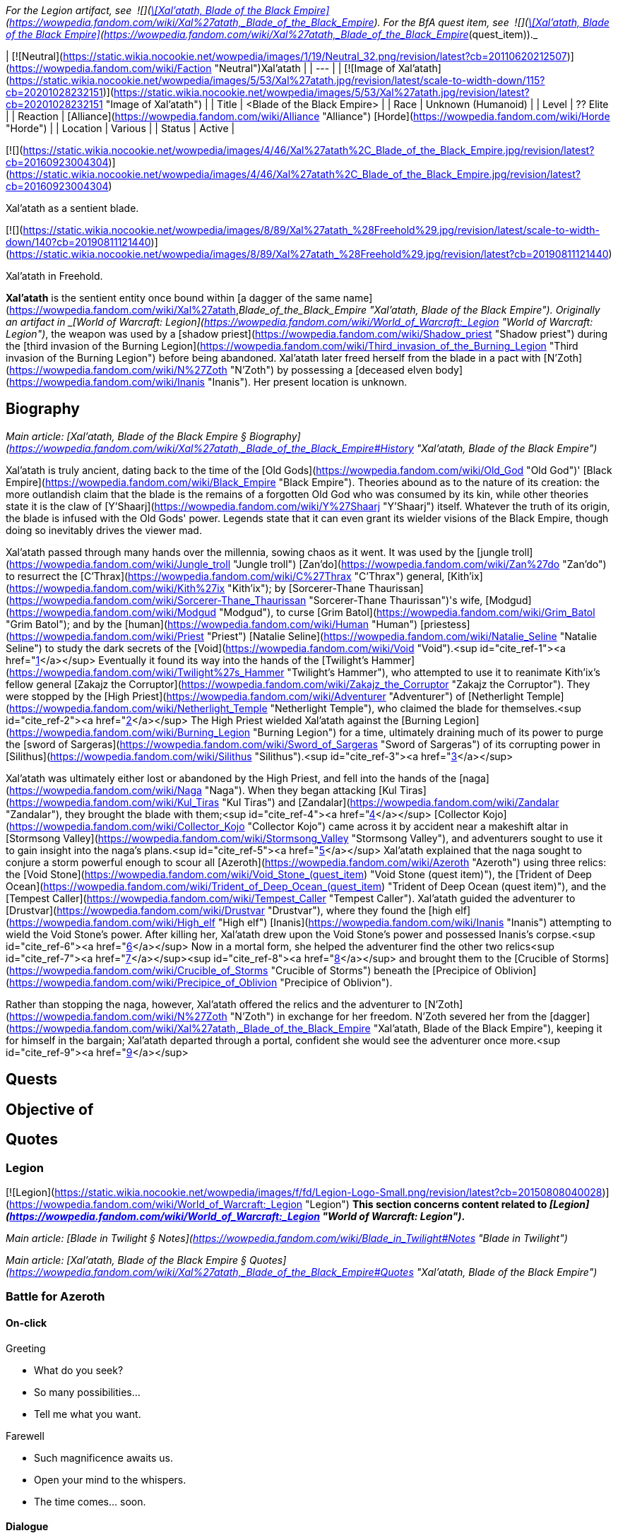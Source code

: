 _For the Legion artifact, see  ![](https://static.wikia.nocookie.net/wowpedia/images/8/81/Inv_knife_1h_artifactcthun_d_01.png/revision/latest/scale-to-width-down/16?cb=20151208214717)[\[Xal'atath, Blade of the Black Empire\]](https://wowpedia.fandom.com/wiki/Xal%27atath,_Blade_of_the_Black_Empire). For the BfA quest item, see  ![](https://static.wikia.nocookie.net/wowpedia/images/8/81/Inv_knife_1h_artifactcthun_d_01.png/revision/latest/scale-to-width-down/16?cb=20151208214717)[\[Xal'atath, Blade of the Black Empire\]](https://wowpedia.fandom.com/wiki/Xal%27atath,_Blade_of_the_Black_Empire_(quest_item))._

| [![Neutral](https://static.wikia.nocookie.net/wowpedia/images/1/19/Neutral_32.png/revision/latest?cb=20110620212507)](https://wowpedia.fandom.com/wiki/Faction "Neutral")Xal'atath |
| --- |
| [![Image of Xal'atath](https://static.wikia.nocookie.net/wowpedia/images/5/53/Xal%27atath.jpg/revision/latest/scale-to-width-down/115?cb=20201028232151)](https://static.wikia.nocookie.net/wowpedia/images/5/53/Xal%27atath.jpg/revision/latest?cb=20201028232151 "Image of Xal'atath") |
| Title | <Blade of the Black Empire> |
| Race | Unknown (Humanoid) |
| Level | ?? Elite |
| Reaction | [Alliance](https://wowpedia.fandom.com/wiki/Alliance "Alliance") [Horde](https://wowpedia.fandom.com/wiki/Horde "Horde") |
| Location | Various |
| Status | Active |

[![](https://static.wikia.nocookie.net/wowpedia/images/4/46/Xal%27atath%2C_Blade_of_the_Black_Empire.jpg/revision/latest?cb=20160923004304)](https://static.wikia.nocookie.net/wowpedia/images/4/46/Xal%27atath%2C_Blade_of_the_Black_Empire.jpg/revision/latest?cb=20160923004304)

Xal'atath as a sentient blade.

[![](https://static.wikia.nocookie.net/wowpedia/images/8/89/Xal%27atath_%28Freehold%29.jpg/revision/latest/scale-to-width-down/140?cb=20190811121440)](https://static.wikia.nocookie.net/wowpedia/images/8/89/Xal%27atath_%28Freehold%29.jpg/revision/latest?cb=20190811121440)

Xal'atath in Freehold.

**Xal'atath** is the sentient entity once bound within [a dagger of the same name](https://wowpedia.fandom.com/wiki/Xal%27atath,_Blade_of_the_Black_Empire "Xal'atath, Blade of the Black Empire"). Originally an artifact in _[World of Warcraft: Legion](https://wowpedia.fandom.com/wiki/World_of_Warcraft:_Legion "World of Warcraft: Legion")_, the weapon was used by a [shadow priest](https://wowpedia.fandom.com/wiki/Shadow_priest "Shadow priest") during the [third invasion of the Burning Legion](https://wowpedia.fandom.com/wiki/Third_invasion_of_the_Burning_Legion "Third invasion of the Burning Legion") before being abandoned. Xal'atath later freed herself from the blade in a pact with [N'Zoth](https://wowpedia.fandom.com/wiki/N%27Zoth "N'Zoth") by possessing a [deceased elven body](https://wowpedia.fandom.com/wiki/Inanis "Inanis"). Her present location is unknown.

## Biography

_Main article: [Xal'atath, Blade of the Black Empire § Biography](https://wowpedia.fandom.com/wiki/Xal%27atath,_Blade_of_the_Black_Empire#History "Xal'atath, Blade of the Black Empire")_

Xal'atath is truly ancient, dating back to the time of the [Old Gods](https://wowpedia.fandom.com/wiki/Old_God "Old God")' [Black Empire](https://wowpedia.fandom.com/wiki/Black_Empire "Black Empire"). Theories abound as to the nature of its creation: the more outlandish claim that the blade is the remains of a forgotten Old God who was consumed by its kin, while other theories state it is the claw of [Y'Shaarj](https://wowpedia.fandom.com/wiki/Y%27Shaarj "Y'Shaarj") itself. Whatever the truth of its origin, the blade is infused with the Old Gods' power. Legends state that it can even grant its wielder visions of the Black Empire, though doing so inevitably drives the viewer mad.

Xal'atath passed through many hands over the millennia, sowing chaos as it went. It was used by the [jungle troll](https://wowpedia.fandom.com/wiki/Jungle_troll "Jungle troll") [Zan'do](https://wowpedia.fandom.com/wiki/Zan%27do "Zan'do") to resurrect the [C'Thrax](https://wowpedia.fandom.com/wiki/C%27Thrax "C'Thrax") general, [Kith'ix](https://wowpedia.fandom.com/wiki/Kith%27ix "Kith'ix"); by [Sorcerer-Thane Thaurissan](https://wowpedia.fandom.com/wiki/Sorcerer-Thane_Thaurissan "Sorcerer-Thane Thaurissan")'s wife, [Modgud](https://wowpedia.fandom.com/wiki/Modgud "Modgud"), to curse [Grim Batol](https://wowpedia.fandom.com/wiki/Grim_Batol "Grim Batol"); and by the [human](https://wowpedia.fandom.com/wiki/Human "Human") [priestess](https://wowpedia.fandom.com/wiki/Priest "Priest") [Natalie Seline](https://wowpedia.fandom.com/wiki/Natalie_Seline "Natalie Seline") to study the dark secrets of the [Void](https://wowpedia.fandom.com/wiki/Void "Void").<sup id="cite_ref-1"><a href="https://wowpedia.fandom.com/wiki/Xal%27atath#cite_note-1">[1]</a></sup> Eventually it found its way into the hands of the [Twilight's Hammer](https://wowpedia.fandom.com/wiki/Twilight%27s_Hammer "Twilight's Hammer"), who attempted to use it to reanimate Kith'ix's fellow general [Zakajz the Corruptor](https://wowpedia.fandom.com/wiki/Zakajz_the_Corruptor "Zakajz the Corruptor"). They were stopped by the [High Priest](https://wowpedia.fandom.com/wiki/Adventurer "Adventurer") of [Netherlight Temple](https://wowpedia.fandom.com/wiki/Netherlight_Temple "Netherlight Temple"), who claimed the blade for themselves.<sup id="cite_ref-2"><a href="https://wowpedia.fandom.com/wiki/Xal%27atath#cite_note-2">[2]</a></sup> The High Priest wielded Xal'atath against the [Burning Legion](https://wowpedia.fandom.com/wiki/Burning_Legion "Burning Legion") for a time, ultimately draining much of its power to purge the [sword of Sargeras](https://wowpedia.fandom.com/wiki/Sword_of_Sargeras "Sword of Sargeras") of its corrupting power in [Silithus](https://wowpedia.fandom.com/wiki/Silithus "Silithus").<sup id="cite_ref-3"><a href="https://wowpedia.fandom.com/wiki/Xal%27atath#cite_note-3">[3]</a></sup>

Xal'atath was ultimately either lost or abandoned by the High Priest, and fell into the hands of the [naga](https://wowpedia.fandom.com/wiki/Naga "Naga"). When they began attacking [Kul Tiras](https://wowpedia.fandom.com/wiki/Kul_Tiras "Kul Tiras") and [Zandalar](https://wowpedia.fandom.com/wiki/Zandalar "Zandalar"), they brought the blade with them;<sup id="cite_ref-4"><a href="https://wowpedia.fandom.com/wiki/Xal%27atath#cite_note-4">[4]</a></sup> [Collector Kojo](https://wowpedia.fandom.com/wiki/Collector_Kojo "Collector Kojo") came across it by accident near a makeshift altar in [Stormsong Valley](https://wowpedia.fandom.com/wiki/Stormsong_Valley "Stormsong Valley"), and adventurers sought to use it to gain insight into the naga's plans.<sup id="cite_ref-5"><a href="https://wowpedia.fandom.com/wiki/Xal%27atath#cite_note-5">[5]</a></sup> Xal'atath explained that the naga sought to conjure a storm powerful enough to scour all [Azeroth](https://wowpedia.fandom.com/wiki/Azeroth "Azeroth") using three relics: the [Void Stone](https://wowpedia.fandom.com/wiki/Void_Stone_(quest_item) "Void Stone (quest item)"), the [Trident of Deep Ocean](https://wowpedia.fandom.com/wiki/Trident_of_Deep_Ocean_(quest_item) "Trident of Deep Ocean (quest item)"), and the [Tempest Caller](https://wowpedia.fandom.com/wiki/Tempest_Caller "Tempest Caller"). Xal'atath guided the adventurer to [Drustvar](https://wowpedia.fandom.com/wiki/Drustvar "Drustvar"), where they found the [high elf](https://wowpedia.fandom.com/wiki/High_elf "High elf") [Inanis](https://wowpedia.fandom.com/wiki/Inanis "Inanis") attempting to wield the Void Stone's power. After killing her, Xal'atath drew upon the Void Stone's power and possessed Inanis's corpse.<sup id="cite_ref-6"><a href="https://wowpedia.fandom.com/wiki/Xal%27atath#cite_note-6">[6]</a></sup> Now in a mortal form, she helped the adventurer find the other two relics<sup id="cite_ref-7"><a href="https://wowpedia.fandom.com/wiki/Xal%27atath#cite_note-7">[7]</a></sup><sup id="cite_ref-8"><a href="https://wowpedia.fandom.com/wiki/Xal%27atath#cite_note-8">[8]</a></sup> and brought them to the [Crucible of Storms](https://wowpedia.fandom.com/wiki/Crucible_of_Storms "Crucible of Storms") beneath the [Precipice of Oblivion](https://wowpedia.fandom.com/wiki/Precipice_of_Oblivion "Precipice of Oblivion").

Rather than stopping the naga, however, Xal'atath offered the relics and the adventurer to [N'Zoth](https://wowpedia.fandom.com/wiki/N%27Zoth "N'Zoth") in exchange for her freedom. N'Zoth severed her from the [dagger](https://wowpedia.fandom.com/wiki/Xal%27atath,_Blade_of_the_Black_Empire "Xal'atath, Blade of the Black Empire"), keeping it for himself in the bargain; Xal'atath departed through a portal, confident she would see the adventurer once more.<sup id="cite_ref-9"><a href="https://wowpedia.fandom.com/wiki/Xal%27atath#cite_note-9">[9]</a></sup>

## Quests

## Objective of

## Quotes

### Legion

[![Legion](https://static.wikia.nocookie.net/wowpedia/images/f/fd/Legion-Logo-Small.png/revision/latest?cb=20150808040028)](https://wowpedia.fandom.com/wiki/World_of_Warcraft:_Legion "Legion") **This section concerns content related to _[Legion](https://wowpedia.fandom.com/wiki/World_of_Warcraft:_Legion "World of Warcraft: Legion")_.**

_Main article: [Blade in Twilight § Notes](https://wowpedia.fandom.com/wiki/Blade_in_Twilight#Notes "Blade in Twilight")_

_Main article: [Xal'atath, Blade of the Black Empire § Quotes](https://wowpedia.fandom.com/wiki/Xal%27atath,_Blade_of_the_Black_Empire#Quotes "Xal'atath, Blade of the Black Empire")_

### Battle for Azeroth

#### On-click

Greeting

-   What do you seek?
-   So many possibilities...
-   Tell me what you want.

Farewell

-   Such magnificence awaits us.
-   Open your mind to the whispers.
-   The time comes... soon.

#### Dialogue

_Main article: [Every Little Death Helps#Notes](https://wowpedia.fandom.com/wiki/Every_Little_Death_Helps#Notes "Every Little Death Helps")_

_Main article: [Every Little Death Helps (priest)#Notes](https://wowpedia.fandom.com/wiki/Every_Little_Death_Helps_(priest)#Notes "Every Little Death Helps (priest)")_

_Main article: [Unintended Consequences#Notes](https://wowpedia.fandom.com/wiki/Unintended_Consequences#Notes "Unintended Consequences")_

_Main article: [Unintended Consequences (priest)#Notes](https://wowpedia.fandom.com/wiki/Unintended_Consequences_(priest)#Notes "Unintended Consequences (priest)")_

_Main article: [The Pirate's Treasure#Notes](https://wowpedia.fandom.com/wiki/The_Pirate%27s_Treasure#Notes "The Pirate's Treasure")_

_Main article: [The Tempest Crown#Notes](https://wowpedia.fandom.com/wiki/The_Tempest_Crown#Notes "The Tempest Crown")_

_Main article: [Twist the Knife#Notes](https://wowpedia.fandom.com/wiki/Twist_the_Knife#Notes "Twist the Knife")_

#### Gossip

Drustvar

Let us hurry. The whispers grow more insistent.

Freehold

Are you ready for what comes next?

## Notes and trivia

-   In the [Patch 8.6.7.5309](https://wowpedia.fandom.com/wiki/Patch_8.6.7.5309 "Patch 8.6.7.5309") joke patch notes, Blizzard declared that Knaifu has been renamed "[Bae](https://www.urbandictionary.com/define.php?term=B%C3%A6) [Blade](http://en.wikipedia.org/wiki/Beyblade_(toy) "wikipedia:Beyblade (toy)")." Blizzard has also used the term "knife friend".<sup id="cite_ref-11"><a href="https://wowpedia.fandom.com/wiki/Xal%27atath#cite_note-11">[11]</a></sup>

-   Her _[Legion](https://wowpedia.fandom.com/wiki/World_of_Warcraft:_Legion "World of Warcraft: Legion")_ voice uses the model of [Ysera](https://wowpedia.fandom.com/wiki/Ysera "Ysera") and of a [human](https://wowpedia.fandom.com/wiki/Human "Human") female that can only be seen in the model viewer.
-   Xal'atath is voiced by [Claudia Christian](https://wowpedia.fandom.com/wiki/Claudia_Christian "Claudia Christian").<sup id="cite_ref-12"><a href="https://wowpedia.fandom.com/wiki/Xal%27atath#cite_note-12">[12]</a></sup>
-   The name of this dagger is similar, and may be a reference, to that of Xel'lotath, one of the Ancients in [Eternal Darkness: Sanity's Requiem](http://en.wikipedia.org/wiki/Eternal_Darkness "wikipedia:Eternal Darkness"), whose main power is in driving her enemies mad by whispering to them.

## Videos

-   [The Story of Xal'atath, Blade of the Black Empire](https://wowpedia.fandom.com/wiki/Xal%27atath#)

## Patch changes

-   [![Battle for Azeroth](https://static.wikia.nocookie.net/wowpedia/images/c/c1/BattleForAzeroth-Logo-Small.png/revision/latest/scale-to-width-down/48?cb=20220421181442)](https://wowpedia.fandom.com/wiki/World_of_Warcraft:_Battle_for_Azeroth "Battle for Azeroth") **[Patch 8.1.5](https://wowpedia.fandom.com/wiki/Patch_8.1.5 "Patch 8.1.5") (2019-03-12):** Added.  
    

## References

## External links

-   [Wowhead](https://www.wowhead.com/search?q=Xal%27atath#npcs)
-   [WoWDB](https://www.wowdb.com/search?search=Xal%27atath#t1:npcs)

Others like you also viewed